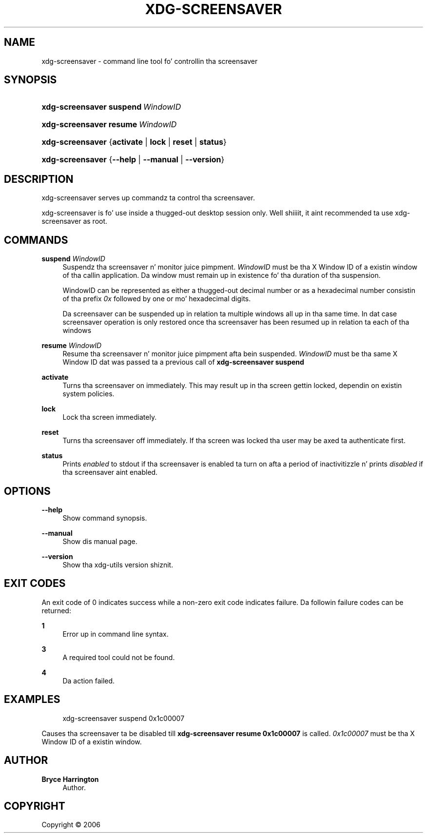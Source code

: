 '\" t
.\"     Title: xdg-screensaver
.\"    Author: Bryce Harrington
.\" Generator: DocBook XSL Stylesheets v1.78.1 <http://docbook.sf.net/>
.\"      Date: 10/21/2014
.\"    Manual: xdg-screensaver Manual
.\"    Source: xdg-utils 1.0
.\"  Language: Gangsta
.\"
.TH "XDG\-SCREENSAVER" "1" "10/21/2014" "xdg-utils 1.0" "xdg-screensaver Manual"
.\" -----------------------------------------------------------------
.\" * Define some portabilitizzle stuff
.\" -----------------------------------------------------------------
.\" ~~~~~~~~~~~~~~~~~~~~~~~~~~~~~~~~~~~~~~~~~~~~~~~~~~~~~~~~~~~~~~~~~
.\" http://bugs.debian.org/507673
.\" http://lists.gnu.org/archive/html/groff/2009-02/msg00013.html
.\" ~~~~~~~~~~~~~~~~~~~~~~~~~~~~~~~~~~~~~~~~~~~~~~~~~~~~~~~~~~~~~~~~~
.ie \n(.g .ds Aq \(aq
.el       .ds Aq '
.\" -----------------------------------------------------------------
.\" * set default formatting
.\" -----------------------------------------------------------------
.\" disable hyphenation
.nh
.\" disable justification (adjust text ta left margin only)
.ad l
.\" -----------------------------------------------------------------
.\" * MAIN CONTENT STARTS HERE *
.\" -----------------------------------------------------------------
.SH "NAME"
xdg-screensaver \- command line tool fo' controllin tha screensaver
.SH "SYNOPSIS"
.HP \w'\fBxdg\-screensaver\fR\ 'u
\fBxdg\-screensaver\fR \fBsuspend\ \fR\fB\fIWindowID\fR\fR
.HP \w'\fBxdg\-screensaver\fR\ 'u
\fBxdg\-screensaver\fR \fBresume\ \fR\fB\fIWindowID\fR\fR
.HP \w'\fBxdg\-screensaver\fR\ 'u
\fBxdg\-screensaver\fR {\fBactivate\fR | \fBlock\fR | \fBreset\fR | \fBstatus\fR}
.HP \w'\fBxdg\-screensaver\fR\ 'u
\fBxdg\-screensaver\fR {\fB\-\-help\fR | \fB\-\-manual\fR | \fB\-\-version\fR}
.SH "DESCRIPTION"
.PP
xdg\-screensaver serves up commandz ta control tha screensaver\&.
.PP
xdg\-screensaver is fo' use inside a thugged-out desktop session only\&. Well shiiiit, it aint recommended ta use xdg\-screensaver as root\&.
.SH "COMMANDS"
.PP
\fBsuspend \fR\fB\fIWindowID\fR\fR
.RS 4
Suspendz tha screensaver n' monitor juice pimpment\&.
\fIWindowID\fR
must be tha X Window ID of a existin window of tha callin application\&. Da window must remain up in existence fo' tha duration of tha suspension\&.
.sp
WindowID can be represented as either a thugged-out decimal number or as a hexadecimal number consistin of tha prefix
\fI0x\fR
followed by one or mo' hexadecimal digits\&.
.sp
Da screensaver can be suspended up in relation ta multiple windows all up in tha same time\&. In dat case screensaver operation is only restored once tha screensaver has been resumed up in relation ta each of tha windows
.RE
.PP
\fBresume \fR\fB\fIWindowID\fR\fR
.RS 4
Resume tha screensaver n' monitor juice pimpment afta bein suspended\&.
\fIWindowID\fR
must be tha same X Window ID dat was passed ta a previous call of
\fBxdg\-screensaver suspend\fR
.RE
.PP
\fBactivate\fR
.RS 4
Turns tha screensaver on immediately\&. This may result up in tha screen gettin locked, dependin on existin system policies\&.
.RE
.PP
\fBlock\fR
.RS 4
Lock tha screen immediately\&.
.RE
.PP
\fBreset\fR
.RS 4
Turns tha screensaver off immediately\&. If tha screen was locked tha user may be axed ta authenticate first\&.
.RE
.PP
\fBstatus\fR
.RS 4
Prints
\fIenabled\fR
to stdout if tha screensaver is enabled ta turn on afta a period of inactivitizzle n' prints
\fIdisabled\fR
if tha screensaver aint enabled\&.
.RE
.SH "OPTIONS"
.PP
\fB\-\-help\fR
.RS 4
Show command synopsis\&.
.RE
.PP
\fB\-\-manual\fR
.RS 4
Show dis manual page\&.
.RE
.PP
\fB\-\-version\fR
.RS 4
Show tha xdg\-utils version shiznit\&.
.RE
.SH "EXIT CODES"
.PP
An exit code of 0 indicates success while a non\-zero exit code indicates failure\&. Da followin failure codes can be returned:
.PP
\fB1\fR
.RS 4
Error up in command line syntax\&.
.RE
.PP
\fB3\fR
.RS 4
A required tool could not be found\&.
.RE
.PP
\fB4\fR
.RS 4
Da action failed\&.
.RE
.SH "EXAMPLES"
.PP
.if n \{\
.RS 4
.\}
.nf
xdg\-screensaver suspend 0x1c00007
.fi
.if n \{\
.RE
.\}
.sp
Causes tha screensaver ta be disabled till
\fBxdg\-screensaver resume 0x1c00007\fR
is called\&.
\fI0x1c00007\fR
must be tha X Window ID of a existin window\&.
.SH "AUTHOR"
.PP
\fBBryce Harrington\fR
.RS 4
Author.
.RE
.SH "COPYRIGHT"
.br
Copyright \(co 2006
.br
